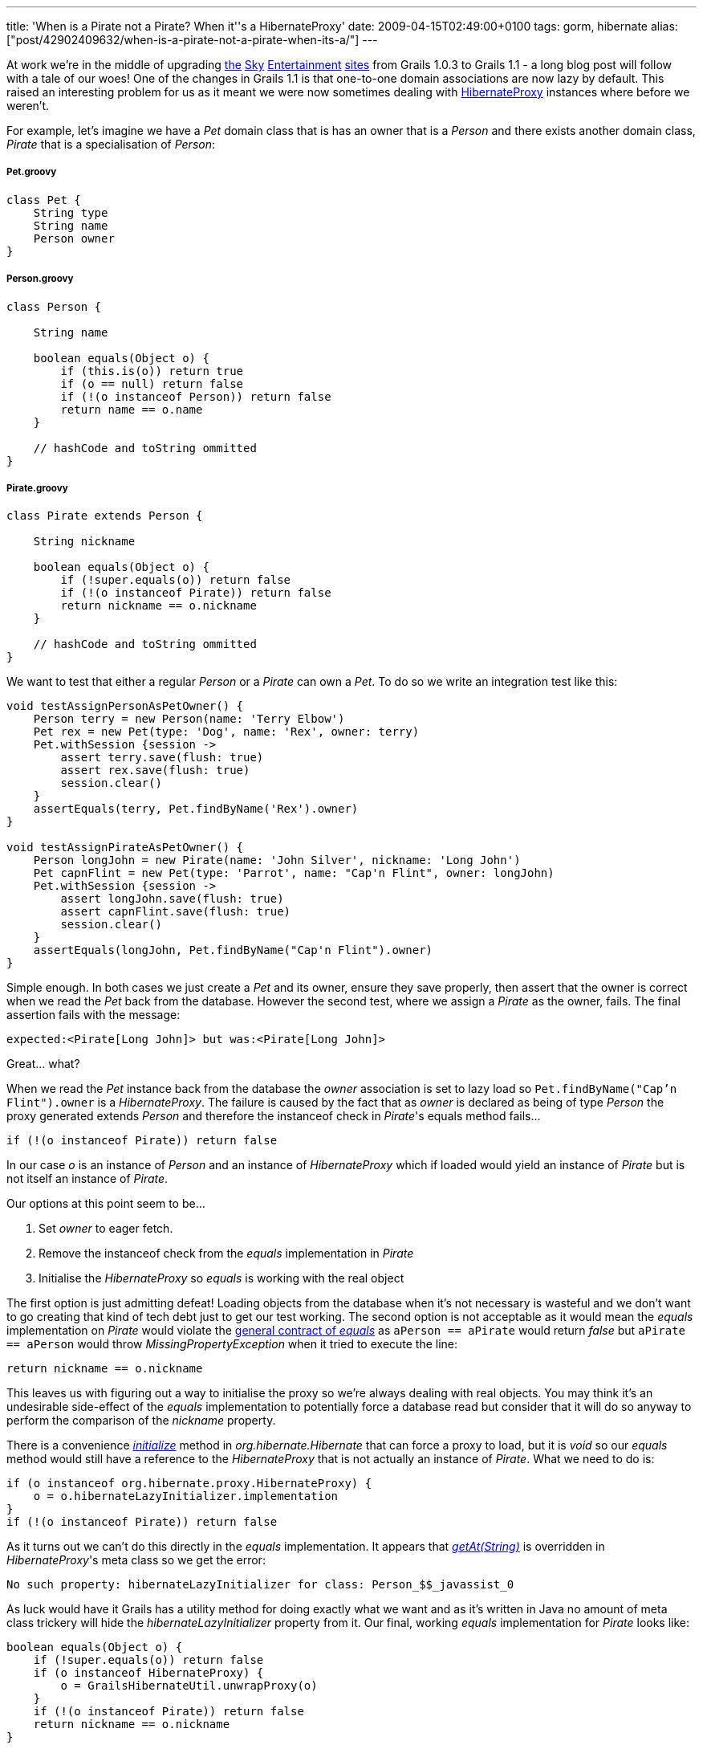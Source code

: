 ---
title: 'When is a Pirate not a Pirate? When it''s a HibernateProxy'
date: 2009-04-15T02:49:00+0100
tags: gorm, hibernate
alias: ["post/42902409632/when-is-a-pirate-not-a-pirate-when-its-a/"]
---

At work we're in the middle of upgrading http://showbiz.sky.com/[the] http://tv.sky.com/[Sky] http://movies.sky.com/[Entertainment] http://sky1.sky.com/[sites] from Grails 1.0.3 to Grails 1.1 - a long blog post will follow with a tale of our woes! One of the changes in Grails 1.1 is that one-to-one domain associations are now lazy by default. This raised an interesting problem for us as it meant we were now sometimes dealing with http://www.hibernate.org/hib_docs/v3/api/org/hibernate/proxy/HibernateProxy.html[HibernateProxy] instances where before we weren't.

For example, let's imagine we have a _Pet_ domain class that is has an owner that is a _Person_ and there exists another domain class, _Pirate_ that is a specialisation of _Person_:

[[pet.groovy]]
Pet.groovy
++++++++++

----------------
class Pet {
    String type
    String name
    Person owner
}
----------------

[[person.groovy]]
Person.groovy
+++++++++++++

------------------------------------------------
class Person {

    String name

    boolean equals(Object o) {
        if (this.is(o)) return true
        if (o == null) return false
        if (!(o instanceof Person)) return false
        return name == o.name
    }

    // hashCode and toString ommitted
}
------------------------------------------------

[[pirate.groovy]]
Pirate.groovy
+++++++++++++

------------------------------------------------
class Pirate extends Person {

    String nickname

    boolean equals(Object o) {
        if (!super.equals(o)) return false
        if (!(o instanceof Pirate)) return false
        return nickname == o.nickname
    }

    // hashCode and toString ommitted
}
------------------------------------------------

We want to test that either a regular _Person_ or a _Pirate_ can own a _Pet_. To do so we write an integration test like this:

---------------------------------------------------------------------------------
void testAssignPersonAsPetOwner() {
    Person terry = new Person(name: 'Terry Elbow')
    Pet rex = new Pet(type: 'Dog', name: 'Rex', owner: terry)
    Pet.withSession {session ->
        assert terry.save(flush: true)
        assert rex.save(flush: true)
        session.clear()
    }
    assertEquals(terry, Pet.findByName('Rex').owner)
}

void testAssignPirateAsPetOwner() {
    Person longJohn = new Pirate(name: 'John Silver', nickname: 'Long John')
    Pet capnFlint = new Pet(type: 'Parrot', name: "Cap'n Flint", owner: longJohn)
    Pet.withSession {session ->
        assert longJohn.save(flush: true)
        assert capnFlint.save(flush: true)
        session.clear()
    }
    assertEquals(longJohn, Pet.findByName("Cap'n Flint").owner)
}
---------------------------------------------------------------------------------

Simple enough. In both cases we just create a _Pet_ and its owner, ensure they save properly, then assert that the owner is correct when we read the _Pet_ back from the database. However the second test, where we assign a _Pirate_ as the owner, fails. The final assertion fails with the message:

--------------------------------------------------------
expected:<Pirate[Long John]> but was:<Pirate[Long John]>
--------------------------------------------------------

Great... what?

When we read the _Pet_ instance back from the database the _owner_ association is set to lazy load so `Pet.findByName("Cap'n Flint").owner` is a _HibernateProxy_. The failure is caused by the fact that as _owner_ is declared as being of type _Person_ the proxy generated extends _Person_ and therefore the instanceof check in _Pirate_'s equals method fails...

----------------------------------------
if (!(o instanceof Pirate)) return false
----------------------------------------

In our case _o_ is an instance of _Person_ and an instance of _HibernateProxy_ which if loaded would yield an instance of _Pirate_ but is not itself an instance of _Pirate_.

Our options at this point seem to be...

1.  Set _owner_ to eager fetch.
2.  Remove the instanceof check from the _equals_ implementation in _Pirate_
3.  Initialise the _HibernateProxy_ so _equals_ is working with the real object

The first option is just admitting defeat! Loading objects from the database when it's not necessary is wasteful and we don't want to go creating that kind of tech debt just to get our test working. The second option is not acceptable as it would mean the _equals_ implementation on _Pirate_ would violate the http://java.sun.com/javase/6/docs/api/java/lang/Object.html#equals(java.lang.Object)[general contract of _equals_] as `aPerson == aPirate` would return _false_ but `aPirate == aPerson` would throw _MissingPropertyException_ when it tried to execute the line:

-----------------------------
return nickname == o.nickname
-----------------------------

This leaves us with figuring out a way to initialise the proxy so we're always dealing with real objects. You may think it's an undesirable side-effect of the _equals_ implementation to potentially force a database read but consider that it will do so anyway to perform the comparison of the _nickname_ property.

There is a convenience http://www.hibernate.org/hib_docs/v3/api/org/hibernate/Hibernate.html#initialize(java.lang.Object)[_initialize_] method in _org.hibernate.Hibernate_ that can force a proxy to load, but it is _void_ so our _equals_ method would still have a reference to the _HibernateProxy_ that is not actually an instance of _Pirate_. What we need to do is:

------------------------------------------------------
if (o instanceof org.hibernate.proxy.HibernateProxy) {
    o = o.hibernateLazyInitializer.implementation
}
if (!(o instanceof Pirate)) return false
------------------------------------------------------

As it turns out we can't do this directly in the _equals_ implementation. It appears that http://groovy.codehaus.org/groovy-jdk/java/lang/Object.html#getAt(java.lang.String%20property)[_getAt(String)_] is overridden in _HibernateProxy_'s meta class so we get the error:

---------------------------------------------------------------------------
No such property: hibernateLazyInitializer for class: Person_$$_javassist_0
---------------------------------------------------------------------------

As luck would have it Grails has a utility method for doing exactly what we want and as it's written in Java no amount of meta class trickery will hide the _hibernateLazyInitializer_ property from it. Our final, working _equals_ implementation for _Pirate_ looks like:

----------------------------------------------
boolean equals(Object o) {
    if (!super.equals(o)) return false
    if (o instanceof HibernateProxy) {
        o = GrailsHibernateUtil.unwrapProxy(o)
    }
    if (!(o instanceof Pirate)) return false
    return nickname == o.nickname
}
----------------------------------------------

*Note:* this is a simple example so we'll gloss over the fact that _Pirate_'s _equals_ isn't symmetric as

-------------------------------------------------------------
new Person(name: 'X') == new Pirate(name: 'X', nickname: 'Y')
-------------------------------------------------------------

returns _true_ while flipping the operands causes it to return _false_. The problem and the solution apply any time inheritance and lazy-loading run up against class checking whether via instanceof, http://java.sun.com/javase/6/docs/api/java/lang/Class.html#isAssignableFrom(java.lang.Class)[_Class.isAssignableFrom_], switch statements using a Class as a case, etc.
